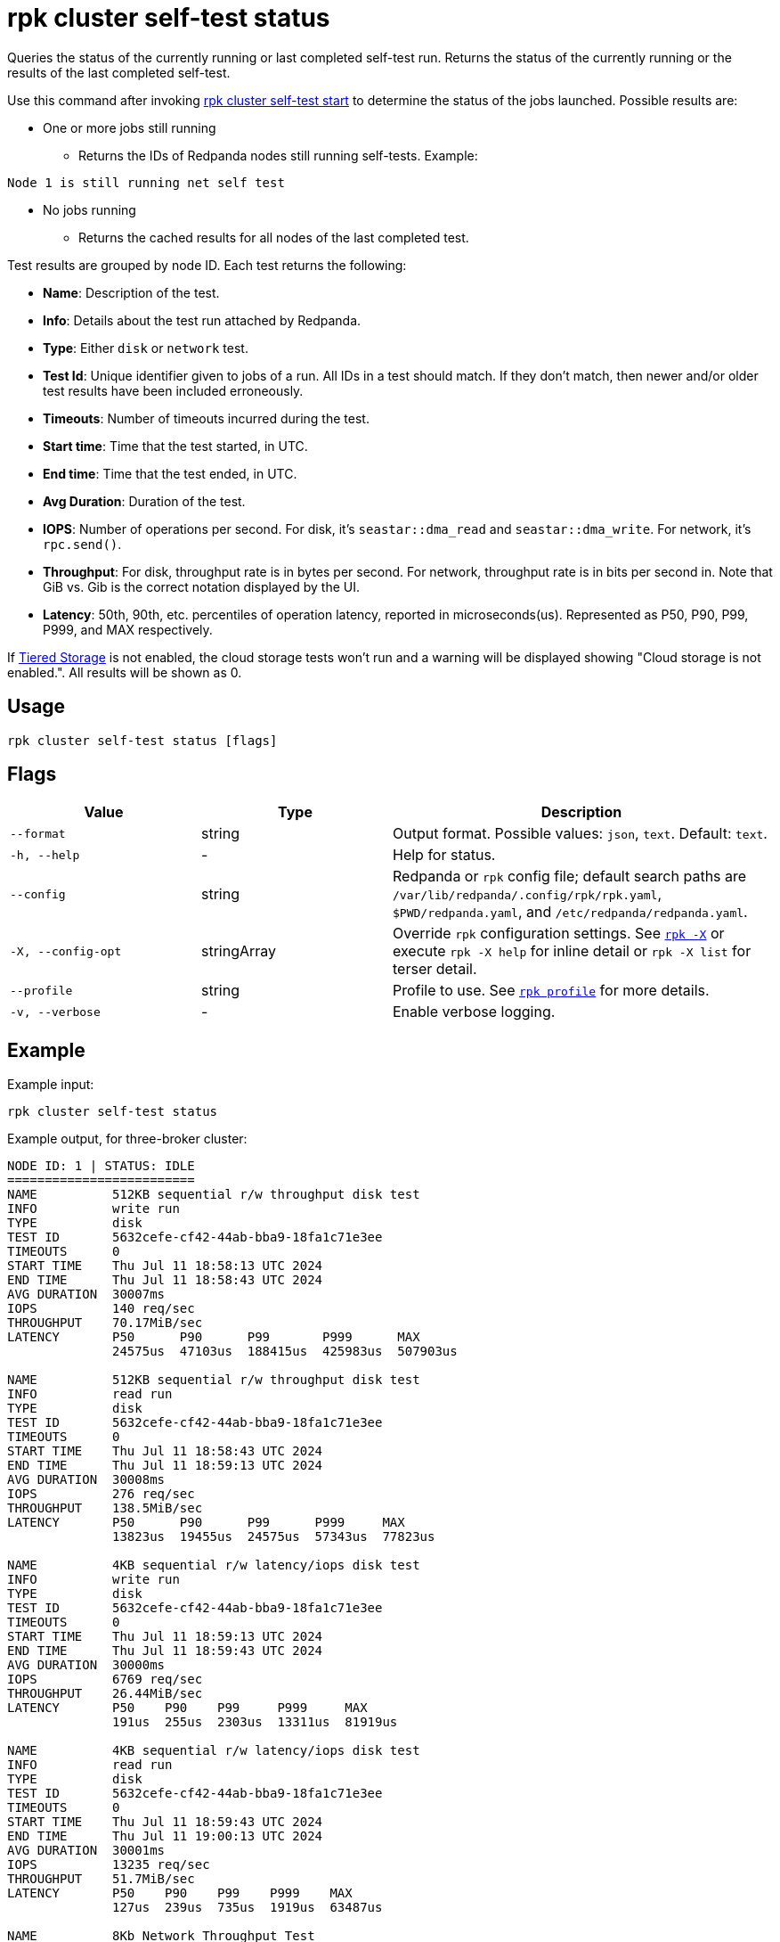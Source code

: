 = rpk cluster self-test status
:description: Reference for the 'rpk cluster self-test status' command. Queries the status of the currently running or last completed self-test run.

Queries the status of the currently running or last completed self-test run. Returns the status of the currently running or the results of the last completed self-test.

Use this command after invoking xref:./rpk-cluster-self-test-start.adoc[rpk cluster self-test start] to determine the status of
the jobs launched. Possible results are:

* One or more jobs still running
** Returns the IDs of Redpanda nodes still running self-tests. Example:

[,bash,role=no-copy]
----
Node 1 is still running net self test
----

* No jobs running
** Returns the cached results for all nodes of the last completed test.

Test results are grouped by node ID. Each test returns the following:

* *Name*: Description of the test.
* *Info*: Details about the test run attached by Redpanda.
* *Type*: Either `disk` or `network` test.
* *Test Id*: Unique identifier given to jobs of a run. All IDs in a test should match. If they don't match, then newer and/or older test results have been included erroneously.
* *Timeouts*: Number of timeouts incurred during the test.
* *Start time*: Time that the test started, in UTC.
* *End time*: Time that the test ended, in UTC.
* *Avg Duration*: Duration of the test.
* *IOPS*: Number of operations per second. For disk, it's `seastar::dma_read` and `seastar::dma_write`. For network, it's `rpc.send()`.
* *Throughput*: For disk, throughput rate is in bytes per second. For network, throughput rate is in bits per second in. Note that GiB vs. Gib is the correct notation displayed by the UI.
* *Latency*: 50th, 90th, etc. percentiles of operation latency, reported in microseconds(us). Represented as P50, P90, P99, P999, and MAX respectively.

If xref:manage:tiered-storage.adoc[Tiered Storage] is not enabled, the cloud storage tests won't run and a warning will be displayed showing "Cloud storage is not enabled.". All results will be shown as 0.

== Usage

[,bash]
----
rpk cluster self-test status [flags]
----

== Flags

[cols="1m,1a,2a"]
|===
|*Value* |*Type* |*Description*

|--format |string |Output format. Possible values: `json`, `text`. Default: `text`.

|-h, --help |- |Help for status.

|--config |string |Redpanda or `rpk` config file; default search paths are `/var/lib/redpanda/.config/rpk/rpk.yaml`, `$PWD/redpanda.yaml`, and `/etc/redpanda/redpanda.yaml`.

|-X, --config-opt |stringArray |Override `rpk` configuration settings. See xref:reference:rpk/rpk-x-options.adoc[`rpk -X`] or execute `rpk -X help` for inline detail or `rpk -X list` for terser detail.

|--profile |string |Profile to use. See xref:reference:rpk/rpk-profile.adoc[`rpk profile`] for more details.

|-v, --verbose |- |Enable verbose logging.
|===


== Example

Example input:

[,bash]
----
rpk cluster self-test status
----

Example output, for three-broker cluster:

[,bash]
----
NODE ID: 1 | STATUS: IDLE
=========================
NAME          512KB sequential r/w throughput disk test
INFO          write run
TYPE          disk
TEST ID       5632cefe-cf42-44ab-bba9-18fa1c71e3ee
TIMEOUTS      0
START TIME    Thu Jul 11 18:58:13 UTC 2024
END TIME      Thu Jul 11 18:58:43 UTC 2024
AVG DURATION  30007ms
IOPS          140 req/sec
THROUGHPUT    70.17MiB/sec
LATENCY       P50      P90      P99       P999      MAX
              24575us  47103us  188415us  425983us  507903us

NAME          512KB sequential r/w throughput disk test
INFO          read run
TYPE          disk
TEST ID       5632cefe-cf42-44ab-bba9-18fa1c71e3ee
TIMEOUTS      0
START TIME    Thu Jul 11 18:58:43 UTC 2024
END TIME      Thu Jul 11 18:59:13 UTC 2024
AVG DURATION  30008ms
IOPS          276 req/sec
THROUGHPUT    138.5MiB/sec
LATENCY       P50      P90      P99      P999     MAX
              13823us  19455us  24575us  57343us  77823us

NAME          4KB sequential r/w latency/iops disk test
INFO          write run
TYPE          disk
TEST ID       5632cefe-cf42-44ab-bba9-18fa1c71e3ee
TIMEOUTS      0
START TIME    Thu Jul 11 18:59:13 UTC 2024
END TIME      Thu Jul 11 18:59:43 UTC 2024
AVG DURATION  30000ms
IOPS          6769 req/sec
THROUGHPUT    26.44MiB/sec
LATENCY       P50    P90    P99     P999     MAX
              191us  255us  2303us  13311us  81919us

NAME          4KB sequential r/w latency/iops disk test
INFO          read run
TYPE          disk
TEST ID       5632cefe-cf42-44ab-bba9-18fa1c71e3ee
TIMEOUTS      0
START TIME    Thu Jul 11 18:59:43 UTC 2024
END TIME      Thu Jul 11 19:00:13 UTC 2024
AVG DURATION  30001ms
IOPS          13235 req/sec
THROUGHPUT    51.7MiB/sec
LATENCY       P50    P90    P99    P999    MAX
              127us  239us  735us  1919us  63487us

NAME          8Kb Network Throughput Test
INFO          Test performed against node: 2
TYPE          network
TEST ID       5632cefe-cf42-44ab-bba9-18fa1c71e3ee
TIMEOUTS      0
START TIME    Thu Jul 11 19:00:13 UTC 2024
END TIME      Thu Jul 11 19:00:43 UTC 2024
AVG DURATION  30000ms
IOPS          55370 req/sec
THROUGHPUT    3.38Gib/sec
LATENCY       P50    P90    P99    P999   MAX
              167us  231us  351us  495us  7679us

NAME          Cloud Storage Test
TYPE          
TEST ID       5632cefe-cf42-44ab-bba9-18fa1c71e3ee
TIMEOUTS      0
START TIME    Thu Jan  1 00:00:00 UTC 1970
END TIME      Thu Jan  1 00:00:00 UTC 1970
AVG DURATION  0ms
WARNING       Cloud storage is not enabled.
IOPS          0 req/sec
THROUGHPUT    0B/sec
LATENCY       P50   P90   P99   P999  MAX
              0us   0us   0us   0us   0us

NODE ID: 2 | STATUS: IDLE
=========================
NAME          512KB sequential r/w throughput disk test
INFO          write run
TYPE          disk
TEST ID       5632cefe-cf42-44ab-bba9-18fa1c71e3ee
TIMEOUTS      0
START TIME    Thu Jul 11 18:58:13 UTC 2024
END TIME      Thu Jul 11 18:58:43 UTC 2024
AVG DURATION  30006ms
IOPS          141 req/sec
THROUGHPUT    70.52MiB/sec
LATENCY       P50      P90      P99       P999      MAX
              24575us  47103us  188415us  409599us  507903us

NAME          512KB sequential r/w throughput disk test
INFO          read run
TYPE          disk
TEST ID       5632cefe-cf42-44ab-bba9-18fa1c71e3ee
TIMEOUTS      0
START TIME    Thu Jul 11 18:58:43 UTC 2024
END TIME      Thu Jul 11 18:59:13 UTC 2024
AVG DURATION  30011ms
IOPS          279 req/sec
THROUGHPUT    139.5MiB/sec
LATENCY       P50      P90      P99      P999     MAX
              13823us  19455us  24575us  57343us  81919us

NAME          4KB sequential r/w latency/iops disk test
INFO          write run
TYPE          disk
TEST ID       5632cefe-cf42-44ab-bba9-18fa1c71e3ee
TIMEOUTS      0
START TIME    Thu Jul 11 18:59:13 UTC 2024
END TIME      Thu Jul 11 18:59:43 UTC 2024
AVG DURATION  29999ms
IOPS          7045 req/sec
THROUGHPUT    27.52MiB/sec
LATENCY       P50    P90    P99     P999     MAX
              191us  255us  2303us  13823us  81919us

NAME          4KB sequential r/w latency/iops disk test
INFO          read run
TYPE          disk
TEST ID       5632cefe-cf42-44ab-bba9-18fa1c71e3ee
TIMEOUTS      0
START TIME    Thu Jul 11 18:59:43 UTC 2024
END TIME      Thu Jul 11 19:00:13 UTC 2024
AVG DURATION  30000ms
IOPS          13064 req/sec
THROUGHPUT    51.03MiB/sec
LATENCY       P50    P90    P99    P999    MAX
              127us  247us  767us  2175us  61439us

NAME          Cloud Storage Test
TYPE          
TEST ID       5632cefe-cf42-44ab-bba9-18fa1c71e3ee
TIMEOUTS      0
START TIME    Thu Jan  1 00:00:00 UTC 1970
END TIME      Thu Jan  1 00:00:00 UTC 1970
AVG DURATION  0ms
WARNING       Cloud storage is not enabled.
IOPS          0 req/sec
THROUGHPUT    0B/sec
LATENCY       P50   P90   P99   P999  MAX
              0us   0us   0us   0us   0us

NODE ID: 0 | STATUS: IDLE
=========================
NAME          512KB sequential r/w throughput disk test
INFO          write run
TYPE          disk
TEST ID       5632cefe-cf42-44ab-bba9-18fa1c71e3ee
TIMEOUTS      0
START TIME    Thu Jul 11 18:58:13 UTC 2024
END TIME      Thu Jul 11 18:58:43 UTC 2024
AVG DURATION  30009ms
IOPS          140 req/sec
THROUGHPUT    70.38MiB/sec
LATENCY       P50      P90      P99       P999      MAX
              24575us  47103us  180223us  360447us  507903us

NAME          512KB sequential r/w throughput disk test
INFO          read run
TYPE          disk
TEST ID       5632cefe-cf42-44ab-bba9-18fa1c71e3ee
TIMEOUTS      0
START TIME    Thu Jul 11 18:58:43 UTC 2024
END TIME      Thu Jul 11 18:59:13 UTC 2024
AVG DURATION  30005ms
IOPS          278 req/sec
THROUGHPUT    139.2MiB/sec
LATENCY       P50      P90      P99      P999     MAX
              13823us  19455us  24575us  57343us  77823us

NAME          4KB sequential r/w latency/iops disk test
INFO          write run
TYPE          disk
TEST ID       5632cefe-cf42-44ab-bba9-18fa1c71e3ee
TIMEOUTS      0
START TIME    Thu Jul 11 18:59:13 UTC 2024
END TIME      Thu Jul 11 18:59:43 UTC 2024
AVG DURATION  30000ms
IOPS          6767 req/sec
THROUGHPUT    26.43MiB/sec
LATENCY       P50    P90    P99     P999     MAX
              191us  255us  2303us  13823us  102399us

NAME          4KB sequential r/w latency/iops disk test
INFO          read run
TYPE          disk
TEST ID       5632cefe-cf42-44ab-bba9-18fa1c71e3ee
TIMEOUTS      0
START TIME    Thu Jul 11 18:59:43 UTC 2024
END TIME      Thu Jul 11 19:00:13 UTC 2024
AVG DURATION  30003ms
IOPS          13206 req/sec
THROUGHPUT    51.59MiB/sec
LATENCY       P50    P90    P99    P999    MAX
              123us  239us  735us  1855us  63487us

NAME          8Kb Network Throughput Test
INFO          Test performed against node: 1
TYPE          network
TEST ID       5632cefe-cf42-44ab-bba9-18fa1c71e3ee
TIMEOUTS      0
START TIME    Thu Jul 11 19:00:13 UTC 2024
END TIME      Thu Jul 11 19:00:43 UTC 2024
AVG DURATION  30000ms
IOPS          34929 req/sec
THROUGHPUT    2.13Gib/sec
LATENCY       P50    P90    P99    P999   MAX
              303us  367us  511us  671us  6399us

NAME          8Kb Network Throughput Test
INFO          Test performed against node: 2
TYPE          network
TEST ID       5632cefe-cf42-44ab-bba9-18fa1c71e3ee
TIMEOUTS      0
START TIME    Thu Jul 11 19:00:43 UTC 2024
END TIME      Thu Jul 11 19:01:13 UTC 2024
AVG DURATION  30000ms
IOPS          86498 req/sec
THROUGHPUT    5.28Gib/sec
LATENCY       P50    P90    P99    P999   MAX
              107us  151us  247us  351us  10239us

NAME          Cloud Storage Test
TYPE          
TEST ID       5632cefe-cf42-44ab-bba9-18fa1c71e3ee
TIMEOUTS      0
START TIME    Thu Jan  1 00:00:00 UTC 1970
END TIME      Thu Jan  1 00:00:00 UTC 1970
AVG DURATION  0ms
WARNING       Cloud storage is not enabled.
IOPS          0 req/sec
THROUGHPUT    0B/sec
LATENCY       P50   P90   P99   P999  MAX
              0us   0us   0us   0us   0us


----

NOTE: If self-test returns write results that are unexpectedly and significantly lower than read results, it may be because the Redpanda `rpk` client hardcodes the `DSync` option to `true`. When `DSync` is enabled, files are opened with the `O_DSYNC` flag set, and this represents the actual setting that Redpanda uses when it writes to disk.

== Related topics

* xref:manage:cluster-maintenance/cluster-diagnostics.adoc#disk-and-network-self-test-benchmarks[Guide for running self-test for cluster diagnostics]
* xref:./rpk-cluster-self-test.adoc[rpk cluster self-test]
* xref:./rpk-cluster-self-test-start.adoc[rpk cluster self-test start]
* xref:./rpk-cluster-self-test-stop.adoc[rpk cluster self-test stop]
